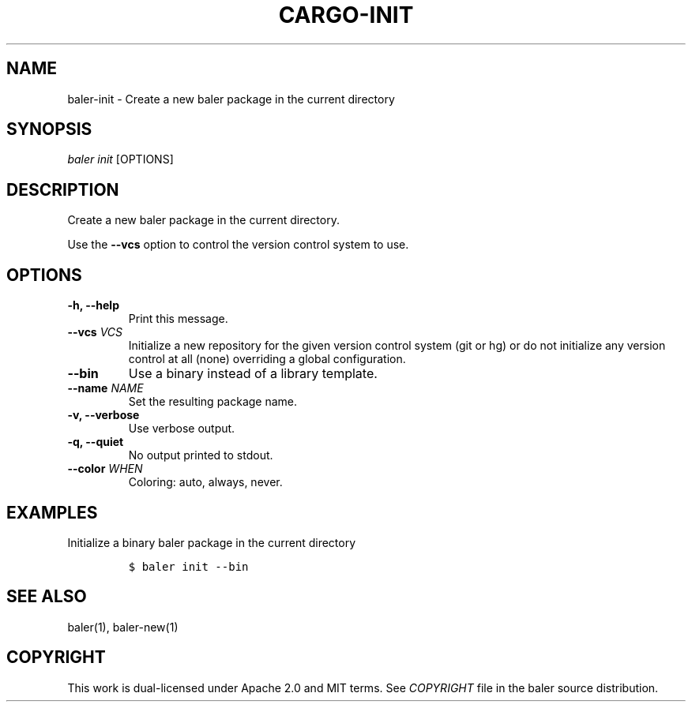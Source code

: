 .TH "CARGO\-INIT" "1" "May 2016" "The Rust package manager" "Cargo Manual"
.hy
.SH NAME
.PP
baler\-init \- Create a new baler package in the current directory
.SH SYNOPSIS
.PP
\f[I]baler init\f[] [OPTIONS]
.SH DESCRIPTION
.PP
Create a new baler package in the current directory.
.PP
Use the \f[B]\-\-vcs\f[] option to control the version control system to
use.
.SH OPTIONS
.TP
.B \-h, \-\-help
Print this message.
.RS
.RE
.TP
.B \-\-vcs \f[I]VCS\f[]
Initialize a new repository for the given version control system (git or
hg) or do not initialize any version control at all (none) overriding a
global configuration.
.RS
.RE
.TP
.B \-\-bin
Use a binary instead of a library template.
.RS
.RE
.TP
.B \-\-name \f[I]NAME\f[]
Set the resulting package name.
.RS
.RE
.TP
.B \-v, \-\-verbose
Use verbose output.
.RS
.RE
.TP
.B \-q, \-\-quiet
No output printed to stdout.
.RS
.RE
.TP
.B \-\-color \f[I]WHEN\f[]
Coloring: auto, always, never.
.RS
.RE
.SH EXAMPLES
.PP
Initialize a binary baler package in the current directory
.IP
.nf
\f[C]
$\ baler\ init\ \-\-bin
\f[]
.fi
.SH SEE ALSO
.PP
baler(1), baler\-new(1)
.SH COPYRIGHT
.PP
This work is dual\-licensed under Apache 2.0 and MIT terms.
See \f[I]COPYRIGHT\f[] file in the baler source distribution.
